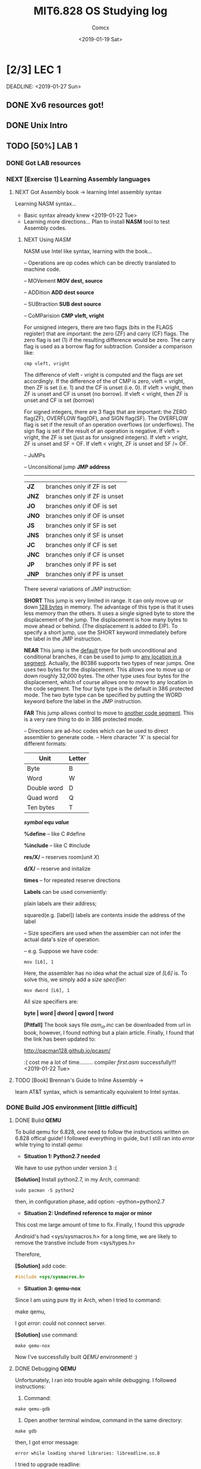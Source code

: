 #+TITLE: MIT6.828 OS Studying log
#+AUTHOR: Comcx
#+DATE: <2019-01-19 Sat>


* [2/3] LEC 1
  SCHEDULED: <2019-01-20 Sun>
  DEADLINE:  <2019-01-27 Sun>

** DONE Xv6 resources got!
** DONE Unix Intro
** TODO [50%] LAB 1
*** DONE Got LAB resources
*** NEXT [Exercise 1] Learning Assembly languages
**** NEXT Got Assembly book -> learning Intel assembly syntax
Learning NASM syntax...
- Basic syntax already knew <2019-01-22 Tue>
- Learning more directions...
  Plan to install *NASM* tool to test Assembly codes.
***** NEXT Using /NASM/
      NASM use Intel like syntax, learning with the book...
:Operations:
-- Operations are op codes which can be directly translated to machine code.

-- MOVement
*MOV dest, source*

-- ADDition
*ADD dest source*

-- SUBtraction
*SUB dest source*

-- CoMParision
*CMP vleft, vright*

For unsigned integers, there are two flags (bits in the FLAGS register)
that are important: the zero (ZF) and carry (CF) flags. The zero flag is
set (1) if the resulting difference would be zero. The carry flag is used as a
borrow flag for subtraction. Consider a comparison like:
#+begin_src
cmp vleft, vright
#+end_src
The difference of vleft - vright is computed and the flags are set accordingly. 
If the difference of the of CMP is zero, vleft = vright, then ZF is set
(i.e. 1) and the CF is unset (i.e. 0). If vleft > vright, then ZF is unset
and CF is unset (no borrow). If vleft < vright, then ZF is unset and CF
is set (borrow)

For signed integers, there are 3 flags that are important: the ZERO flag(ZF),
OVERFLOW flag(OF), and SIGN flag(SF). The OVERFLOW flag
is set if the result of an operation overflows (or underflows). The sign flag
is set if the result of an operation is negative. If vleft = vright, the ZF
is set (just as for unsigned integers). If vleft > vright, ZF is unset and
SF = OF. If vleft < vright, ZF is unset and SF /= OF.

-- JuMPs

-- Unconsitional jump
*JMP address*

--------------------------------------
| *JZ*  | branches only if ZF is set   |
| *JNZ* | branches only if ZF is unset |
| *JO*  | branches only if OF is set   |
| *JNO* | branches only if OF is unset |
| *JS*  | branches only if SF is set   |
| *JNS* | branches only if SF is unset |
| *JC*  | branches only if CF is set   |
| *JNC* | branches only if CF is unset |
| *JP*  | branches only if PF is set   |
| *JNP* | branches only if PF is unset |


There several variations of /JMP/ instruction:

*SHORT* 
This jump is very limited in range. It can only move up or down
_128 bytes_ in memory. The advantage of this type is that it uses less
memory than the others. It uses a single signed byte to store the
displacement of the jump. The displacement is how many bytes to
move ahead or behind. (The displacement is added to EIP). To specify
a short jump, use the SHORT keyword immediately before the label in
the JMP instruction.

*NEAR* 
This jump is the _default_ type for both unconditional and conditional branches, 
it can be used to jump to _any location in a segment_. 
Actually, the 80386 supports two types of near jumps. One
uses two bytes for the displacement. This allows one to move up or
down roughly 32,000 bytes. The other type uses four bytes for the
displacement, which of course allows one to move to any location in
the code segment. The four byte type is the default in 386 protected
mode. The two byte type can be specified by putting the WORD keyword
before the label in the JMP instruction.

*FAR* 
This jump allows control to move to _another code segment_. This is a
very rare thing to do in 386 protected mode.



:end:

:Directions:
-- Directions are ad-hoc codes which can be used to direct assembler to generate code.
-- Here character 'X' is special for different formats:
| Unit        | Letter |
|-------------+--------|
| Byte        | B      |
| Word        | W      |
| Double word | D      |
| Quad word   | Q      |
| Ten bytes   | T      |

*/symbol/ equ /value/*

*%define*   -- like C #define

*%include*  -- like C #include

*res/X/*    -- reserves room(unit /X/)

*d/X/*      -- reserve and initalize

*times*     -- for repeated reserve directions

:end:

*Labels* can be used conveniently: 

plain labels are their address;

squared(e.g. [label]) labels are contents inside the address of the label

:Size-Specifiers:
-- Size specifiers are used when the assembler can not infer the actual data's size of operation.

-- e.g. Suppose we have code:
#+begin_src
mov [L6], 1
#+end_src
Here, the assembler has no idea what the actual size of /[L6]/ is.
To solve this, we simply add a /size specifier/:
#+begin_src
mov dword [L6], 1
#+end_src

All size specifiers are:

*byte | word | dword | qword | tword*

:end:

*[Pitfall]* The book says file /asm_io.inc/ can be downloaded from url in book,
however, I found nothing but a plain article.
Finally, I found that the link has been updated to:

[[http://pacman128.github.io/pcasm/]]

:( cost me a lot of time.........
compiler /first.asm/ successfully!!! <2019-01-22 Tue>





**** TODO [Book] Brennan's Guide to Inline Assembly -> 
     learn AT&T syntax, which is semantically equivalent to Intel syntax.

*** DONE Build JOS environment [little difficult]
**** DONE Build *QEMU*
To build qemu for 6.828, one need to follow the instructions written
on 6.828 offical guide!
I followed everything in guide, but I still ran into /error/ while trying to
install /qemu/:
- *Situation 1: Python2.7 needed*
We have to use python under version 3 :(  

*[Solution]* Install python2.7, in my Arch, command:
#+begin_src shell
sudo pacman -S python2
#+end_src
then, in configuration phase, add option: --python=python2.7

- *Situation 2: Undefined reference to major or minor*
This cost me large amount of time to fix.
Finally, I found this /upgrade/

Android's had <sys/sysmacros.h> for a long time, we are likely to
remove the transtive include from <sys/types.h>

Therefore,
  
*[Solution]* add code:
#+begin_src c
#include <sys/sysmacros.h>
#+end_src

- *Situation 3: qemu-nox*
Since I am using pure tty in Arch, when I tried to command:

make qemu,
  
I got /error/: could not connect server.

*[Solution]* use command:  
#+begin_src shell
make qemu-nox
#+end_src

Now I've successfully built /QEMU/ environment! :)


**** DONE Debugging *QEMU*
Unfortunately, I ran into trouble again while debugging.
I followed instructions:
1) Command:
#+begin_src shell
make qemu-gdb
#+end_src
2) Open another terminal window, command in the same directory:
#+begin_src shell
make gdb
#+end_src

then, I got error message:
#+begin_src
error while loading shared libraries: libreadline.so.8
#+end_src

I tried to upgrade readline:
#+begin_src shell
sudo pacman -S readline
#+end_src

Then, cd /usr/lib, I found:

libreadline.so.8

which is already up-to-date.

However, when I ran: make qemu-gdb, error occurred again:
#+begin_src
error while loading shared libraries: libreadline.so.7
#+end_src

This time lack version 7 2333333333 :(
Finally, I cd /usr/lib, command:
#+begin_src shell
sudo ln -s libreadline.so.7 libreadline.so.8
#+end_src
to get both version 7 and 8 and everything's ok now.





*** NEXT Simiulating PC & Debug
**** DONE [Exercise 2] Follow BIOS steps by command _si_
**** DONE Understanding PC's physical address & boot
***** TODO [Book] Phil Storrs PC Hardware book

**** TODO Understanding the *Boot loader*
***** DONE The Boot sector
Most boot codes lies in the first sector of a bootable device(e.g. CD-ROM).
However, Some modern machines are now using 2 sectors to load boot codes.

See _"El Torito" Bootable CD-ROM Format Specification._

***** TODO Read the Boot Codes







